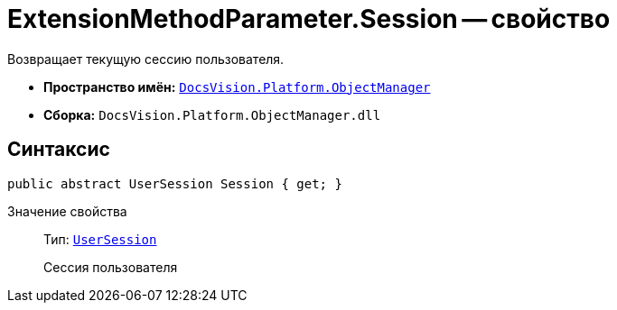 = ExtensionMethodParameter.Session -- свойство

Возвращает текущую сессию пользователя.

* *Пространство имён:* `xref:Platform-ObjectManager-Metadata:ObjectManager_NS.adoc[DocsVision.Platform.ObjectManager]`
* *Сборка:* `DocsVision.Platform.ObjectManager.dll`

== Синтаксис

[source,csharp]
----
public abstract UserSession Session { get; }
----

Значение свойства::
Тип: `xref:Platform-ObjectManager-UserSession:UserSession_CL.adoc[UserSession]`
+
Сессия пользователя
